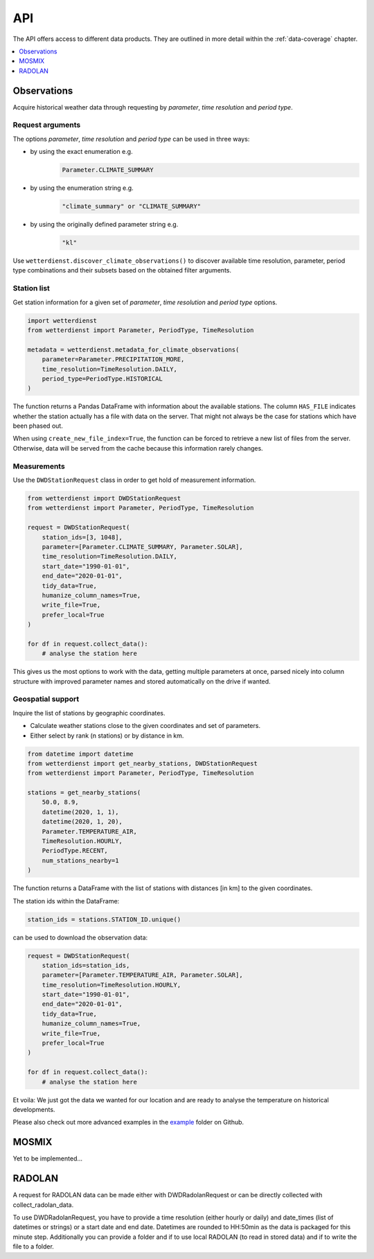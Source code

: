 ###
API
###
The API offers access to different data products. They are
outlined in more detail within the :ref:`data-coverage` chapter.

.. contents::
    :local:
    :depth: 1

************
Observations
************
Acquire historical weather data through requesting by
*parameter*, *time resolution* and *period type*.

Request arguments
=================
The options *parameter*, *time resolution* and *period type* can be used in three ways:

- by using the exact enumeration e.g.
    .. code-block:: python

        Parameter.CLIMATE_SUMMARY

- by using the enumeration string e.g.
    .. code-block:: python

        "climate_summary" or "CLIMATE_SUMMARY"

- by using the originally defined parameter string e.g.
    .. code-block:: python

        "kl"

Use ``wetterdienst.discover_climate_observations()`` to discover available
time resolution, parameter, period type combinations and their subsets
based on the obtained filter arguments.


Station list
============
Get station information for a given set of *parameter*, *time resolution*
and *period type* options.

.. code-block:: python

    import wetterdienst
    from wetterdienst import Parameter, PeriodType, TimeResolution

    metadata = wetterdienst.metadata_for_climate_observations(
        parameter=Parameter.PRECIPITATION_MORE,
        time_resolution=TimeResolution.DAILY,
        period_type=PeriodType.HISTORICAL
    )

The function returns a Pandas DataFrame with information about the available stations.
The column ``HAS_FILE`` indicates whether the station actually has a file with data on
the server. That might not always be the case for stations which have been phased out.

When using ``create_new_file_index=True``, the function can be forced to retrieve
a new list of files from the server. Otherwise, data will be served from the
cache because this information rarely changes.

Measurements
============
Use the ``DWDStationRequest`` class in order to get hold of measurement information.

.. code-block:: python

    from wetterdienst import DWDStationRequest
    from wetterdienst import Parameter, PeriodType, TimeResolution

    request = DWDStationRequest(
        station_ids=[3, 1048],
        parameter=[Parameter.CLIMATE_SUMMARY, Parameter.SOLAR],
        time_resolution=TimeResolution.DAILY,
        start_date="1990-01-01",
        end_date="2020-01-01",
        tidy_data=True,
        humanize_column_names=True,
        write_file=True,
        prefer_local=True
    )

    for df in request.collect_data():
        # analyse the station here

This gives us the most options to work with the data, getting multiple parameters at
once, parsed nicely into column structure with improved parameter names and stored
automatically on the drive if wanted.


Geospatial support
==================

Inquire the list of stations by geographic coordinates.

- Calculate weather stations close to the given coordinates and set of parameters.
- Either select by rank (n stations) or by distance in km.

.. code-block:: python

    from datetime import datetime
    from wetterdienst import get_nearby_stations, DWDStationRequest
    from wetterdienst import Parameter, PeriodType, TimeResolution

    stations = get_nearby_stations(
        50.0, 8.9,
        datetime(2020, 1, 1),
        datetime(2020, 1, 20),
        Parameter.TEMPERATURE_AIR,
        TimeResolution.HOURLY,
        PeriodType.RECENT,
        num_stations_nearby=1
    )

The function returns a DataFrame with the list of stations with distances [in km]
to the given coordinates.

The station ids within the DataFrame:

.. code-block:: python

    station_ids = stations.STATION_ID.unique()

can be used to download the observation data:

.. code-block:: python

    request = DWDStationRequest(
        station_ids=station_ids,
        parameter=[Parameter.TEMPERATURE_AIR, Parameter.SOLAR],
        time_resolution=TimeResolution.HOURLY,
        start_date="1990-01-01",
        end_date="2020-01-01",
        tidy_data=True,
        humanize_column_names=True,
        write_file=True,
        prefer_local=True
    )

    for df in request.collect_data():
        # analyse the station here

Et voila: We just got the data we wanted for our location and are ready to analyse the
temperature on historical developments.

Please also check out more advanced examples in the
`example <https://github.com/earthobservations/wetterdienst/tree/master/example>`_
folder on Github.

******
MOSMIX
******

Yet to be implemented...

*******
RADOLAN
*******

A request for RADOLAN data can be made either with DWDRadolanRequest or can be directly
collected with collect_radolan_data.

To use DWDRadolanRequest, you have to provide a time resolution (either hourly or daily)
and date_times (list of datetimes or strings) or a start date and end date. Datetimes
are rounded to HH:50min as the data is packaged for this minute step. Additionally
you can provide a folder and if to use local RADOLAN (to read in stored data) and if
to write the file to a folder.
